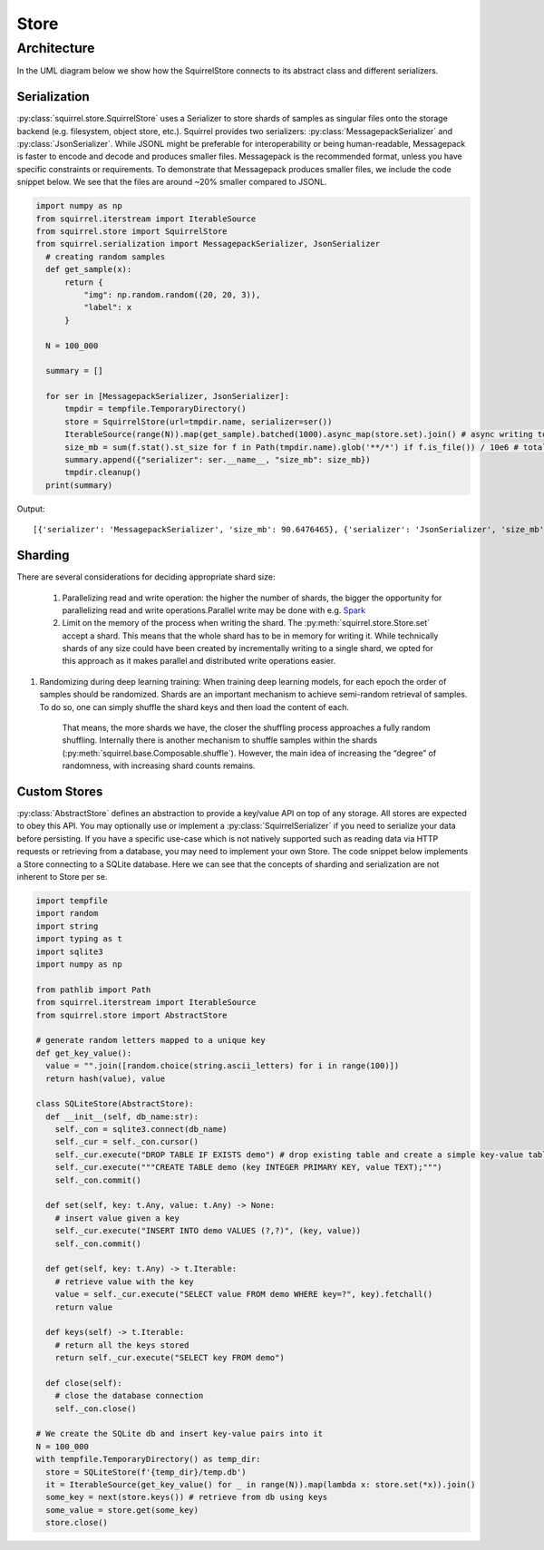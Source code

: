 Store
=====
Architecture
____________
In the UML diagram below we show how the SquirrelStore connects to its abstract class and different serializers.

.. mermaid::

    classDiagram

        AbstractStore <|-- SquirrelStore
        SquirrelStore *-- SquirrelSerializer
        SquirrelSerializer <|-- MessagepackSerializer
        SquirrelSerializer <|-- JSONSerializer
        <<abstract>> AbstractStore
        class AbstractStore {

            set(key, value)
            get(key) Iterable~Dict~
            keys() Iterable~Any~
        }

       class SquirrelStore {
           serializer: SquirrelSerializer

       }
        <<abstract>> SquirrelSerializer
       class SquirrelSerializer {

        serialize(obj)
        deserialize(obj)
       }

       class MessagepackSerializer {

       }

       class JSONSerializer {

           serialize(obj) bytes
           deserialize(bytes) Any
       }



Serialization
--------------
:py:class:`squirrel.store.SquirrelStore` uses a Serializer to store shards of samples as singular files onto the storage backend (e.g. filesystem, object store, etc.).
Squirrel provides two serializers: :py:class:`MessagepackSerializer` and :py:class:`JsonSerializer`.
While JSONL might be preferable for interoperability or being human-readable, Messagepack is
faster to encode and decode and produces smaller files. Messagepack is the recommended format,
unless you have specific constraints or requirements. To demonstrate that Messagepack produces smaller files, we include the code
snippet below. We see that the files are around ~20% smaller compared to JSONL.

.. code-block:: python

  import numpy as np
  from squirrel.iterstream import IterableSource
  from squirrel.store import SquirrelStore
  from squirrel.serialization import MessagepackSerializer, JsonSerializer
    # creating random samples
    def get_sample(x):
        return {
            "img": np.random.random((20, 20, 3)),
            "label": x
        }

    N = 100_000

    summary = []

    for ser in [MessagepackSerializer, JsonSerializer]:
        tmpdir = tempfile.TemporaryDirectory()
        store = SquirrelStore(url=tmpdir.name, serializer=ser())
        IterableSource(range(N)).map(get_sample).batched(1000).async_map(store.set).join() # async writing to store
        size_mb = sum(f.stat().st_size for f in Path(tmpdir.name).glob('**/*') if f.is_file()) / 10e6 # total storage size in mb
        summary.append({"serializer": ser.__name__, "size_mb": size_mb})
        tmpdir.cleanup()
    print(summary)

Output::

    [{'serializer': 'MessagepackSerializer', 'size_mb': 90.6476465}, {'serializer': 'JsonSerializer', 'size_mb': 109.4487942}]

Sharding
--------------
There are several considerations for deciding appropriate shard size:

    #. Parallelizing read and write operation: the higher the number of shards, the bigger the opportunity for parallelizing
       read and write operations.Parallel write may be done with e.g.
       `Spark <https://github.com/merantix-momentum/squirrel-datasets-core/blob/main/examples/09.Spark_Preprocessing.ipynb/>`_

    #. Limit on the memory of the process when writing the shard. The :py:meth:`squirrel.store.Store.set` accept a shard.
       This means that the whole shard has to be in memory for writing it. While technically shards of any size could have
       been created by incrementally writing to a single shard, we opted for this approach as it makes parallel and distributed write operations easier.

#. Randomizing during deep learning training: When training deep learning models, for each epoch the order of samples should be randomized. Shards are an important mechanism to achieve semi-random retrieval of samples. To do so, one can simply shuffle the shard keys and then load the content of each.  

       That means, the more shards we have, the closer the shuffling process approaches a fully random shuffling.
       Internally there is another mechanism to shuffle samples within the shards (:py:meth:`squirrel.base.Composable.shuffle`).
       However, the main idea of increasing the “degree” of randomness, with increasing shard counts remains.

Custom Stores
--------------
:py:class:`AbstractStore` defines an abstraction to provide a key/value API on top of any storage.
All stores are expected to obey this API.
You may optionally use or implement a :py:class:`SquirrelSerializer` if you need to serialize your data before persisting.
If you have a specific use-case which is not natively supported
such as reading data via HTTP requests or retrieving from a database, you may need to implement your own Store.
The code snippet below implements a Store connecting to a SQLite database.
Here we can see that the concepts of sharding and serialization are not inherent to Store per se.

.. code-block:: python

    import tempfile
    import random
    import string
    import typing as t
    import sqlite3
    import numpy as np

    from pathlib import Path
    from squirrel.iterstream import IterableSource
    from squirrel.store import AbstractStore

    # generate random letters mapped to a unique key
    def get_key_value():
      value = "".join([random.choice(string.ascii_letters) for i in range(100)])
      return hash(value), value

    class SQLiteStore(AbstractStore):
      def __init__(self, db_name:str):
        self._con = sqlite3.connect(db_name)
        self._cur = self._con.cursor()
        self._cur.execute("DROP TABLE IF EXISTS demo") # drop existing table and create a simple key-value table
        self._cur.execute("""CREATE TABLE demo (key INTEGER PRIMARY KEY, value TEXT);""")
        self._con.commit()

      def set(self, key: t.Any, value: t.Any) -> None:
        # insert value given a key
        self._cur.execute("INSERT INTO demo VALUES (?,?)", (key, value))
        self._con.commit()

      def get(self, key: t.Any) -> t.Iterable:
        # retrieve value with the key
        value = self._cur.execute("SELECT value FROM demo WHERE key=?", key).fetchall()
        return value

      def keys(self) -> t.Iterable:
        # return all the keys stored
        return self._cur.execute("SELECT key FROM demo")

      def close(self):
        # close the database connection
        self._con.close()

    # We create the SQLite db and insert key-value pairs into it
    N = 100_000
    with tempfile.TemporaryDirectory() as temp_dir:
      store = SQLiteStore(f'{temp_dir}/temp.db')
      it = IterableSource(get_key_value() for _ in range(N)).map(lambda x: store.set(*x)).join()
      some_key = next(store.keys()) # retrieve from db using keys
      some_value = store.get(some_key)
      store.close()

